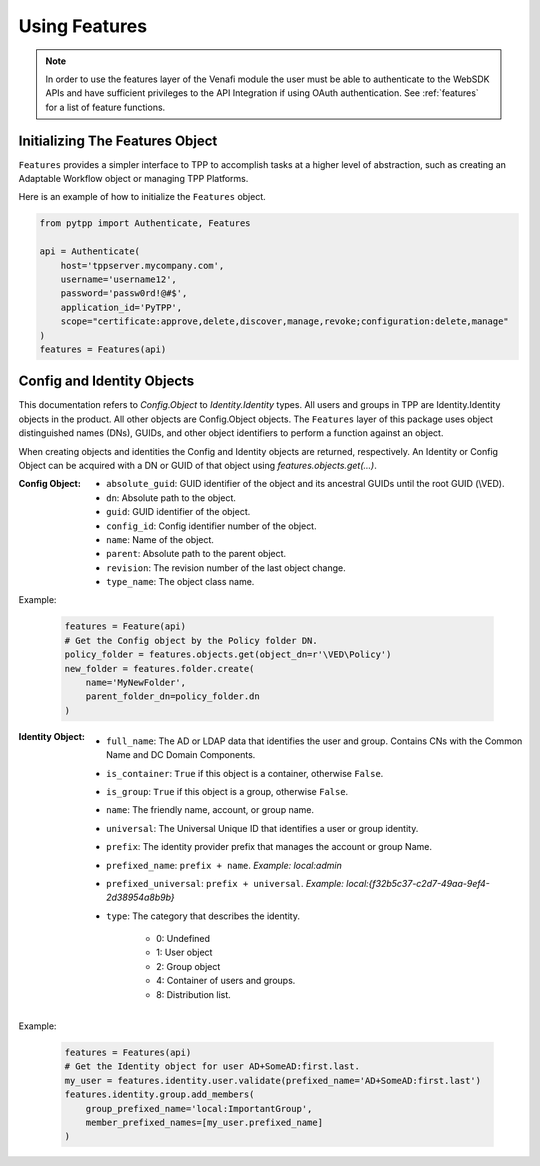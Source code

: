 .. _using_features:

Using Features
==============

.. note::
    In order to use the features layer of the Venafi module the user must be able to authenticate
    to the WebSDK APIs and have sufficient privileges to the API Integration if using OAuth
    authentication. See :ref:`features` for a list of feature functions.

Initializing The Features Object
''''''''''''''''''''''''''''''''

``Features`` provides a simpler interface to TPP to accomplish tasks at a higher level of abstraction, such as
creating an Adaptable Workflow object or managing TPP Platforms.

Here is an example of how to initialize the ``Features`` object.

.. code-block:: python

    from pytpp import Authenticate, Features

    api = Authenticate(
        host='tppserver.mycompany.com',
        username='username12',
        password='passw0rd!@#$',
        application_id='PyTPP',
        scope="certificate:approve,delete,discover,manage,revoke;configuration:delete,manage"
    )
    features = Features(api)

Config and Identity Objects
'''''''''''''''''''''''''''

This documentation refers to `Config.Object` to `Identity.Identity` types. All users and groups in TPP
are Identity.Identity objects in the product. All other objects are Config.Object objects. The ``Features``
layer of this package uses object distinguished names (DNs), GUIDs, and other object identifiers to perform
a function against an object.

When creating objects and identities the Config and Identity objects are returned, respectively. An Identity
or Config Object can be acquired with a DN or GUID of that object using `features.objects.get(...)`.

:Config Object:
    + ``absolute_guid``: GUID identifier of the object and its ancestral GUIDs until the root GUID (\\VED).
    + ``dn``: Absolute path to the object.
    + ``guid``: GUID identifier of the object.
    + ``config_id``: Config identifier number of the object.
    + ``name``: Name of the object.
    + ``parent``: Absolute path to the parent object.
    + ``revision``: The revision number of the last object change.
    + ``type_name``: The object class name.

Example:

    .. code-block:: python

        features = Feature(api)
        # Get the Config object by the Policy folder DN.
        policy_folder = features.objects.get(object_dn=r'\VED\Policy')
        new_folder = features.folder.create(
            name='MyNewFolder',
            parent_folder_dn=policy_folder.dn
        )

:Identity Object:
    + ``full_name``: The AD or LDAP data that identifies the user and group. Contains CNs with the Common Name and DC Domain Components.
    + ``is_container``: ``True`` if this object is a container, otherwise ``False``.
    + ``is_group``: ``True`` if this object is a group, otherwise ``False``.
    + ``name``: The friendly name, account, or group name.
    + ``universal``: The Universal Unique ID that identifies a user or group identity.
    + ``prefix``: The identity provider prefix that manages the account or group Name.
    + ``prefixed_name``: ``prefix + name``. *Example: local:admin*
    + ``prefixed_universal``: ``prefix + universal``. *Example: local:{f32b5c37-c2d7-49aa-9ef4-2d38954a8b9b}*
    + ``type``: The category that describes the identity.

        * 0: Undefined
        * 1: User object
        * 2: Group object
        * 4: Container of users and groups.
        * 8: Distribution list.

Example:

    .. code-block:: python

        features = Features(api)
        # Get the Identity object for user AD+SomeAD:first.last.
        my_user = features.identity.user.validate(prefixed_name='AD+SomeAD:first.last')
        features.identity.group.add_members(
            group_prefixed_name='local:ImportantGroup',
            member_prefixed_names=[my_user.prefixed_name]
        )
